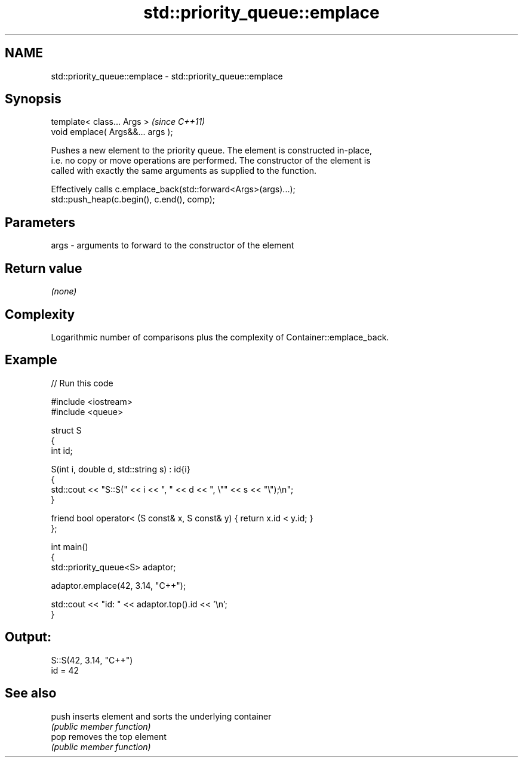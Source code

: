 .TH std::priority_queue::emplace 3 "2022.07.31" "http://cppreference.com" "C++ Standard Libary"
.SH NAME
std::priority_queue::emplace \- std::priority_queue::emplace

.SH Synopsis
   template< class... Args >        \fI(since C++11)\fP
   void emplace( Args&&... args );

   Pushes a new element to the priority queue. The element is constructed in-place,
   i.e. no copy or move operations are performed. The constructor of the element is
   called with exactly the same arguments as supplied to the function.

   Effectively calls c.emplace_back(std::forward<Args>(args)...);
   std::push_heap(c.begin(), c.end(), comp);

.SH Parameters

   args - arguments to forward to the constructor of the element

.SH Return value

   \fI(none)\fP

.SH Complexity

   Logarithmic number of comparisons plus the complexity of Container::emplace_back.

.SH Example


// Run this code

 #include <iostream>
 #include <queue>

 struct S
 {
     int id;

     S(int i, double d, std::string s) : id{i}
     {
         std::cout << "S::S(" << i << ", " << d << ", \\"" << s << "\\");\\n";
     }

     friend bool operator< (S const& x, S const& y) { return x.id < y.id; }
 };

 int main()
 {
     std::priority_queue<S> adaptor;

     adaptor.emplace(42, 3.14, "C++");

     std::cout << "id: " << adaptor.top().id << '\\n';
 }

.SH Output:

 S::S(42, 3.14, "C++")
 id = 42

.SH See also

   push inserts element and sorts the underlying container
        \fI(public member function)\fP
   pop  removes the top element
        \fI(public member function)\fP
